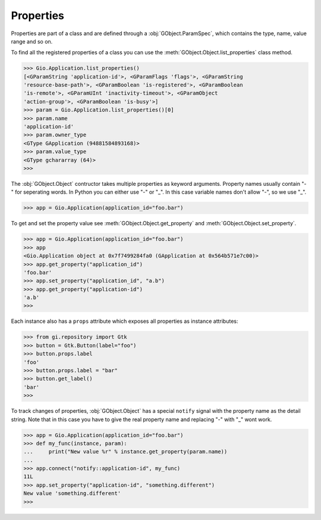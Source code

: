 ==========
Properties
==========

Properties are part of a class and are defined through a
:obj:`GObject.ParamSpec`, which contains the type, name, value range and so
on.

To find all the registered properties of a class you can use the
:meth:`GObject.Object.list_properties` class method.

.. code:: pycon

    >>> Gio.Application.list_properties()
    [<GParamString 'application-id'>, <GParamFlags 'flags'>, <GParamString
    'resource-base-path'>, <GParamBoolean 'is-registered'>, <GParamBoolean
    'is-remote'>, <GParamUInt 'inactivity-timeout'>, <GParamObject
    'action-group'>, <GParamBoolean 'is-busy'>]
    >>> param = Gio.Application.list_properties()[0]
    >>> param.name
    'application-id'
    >>> param.owner_type
    <GType GApplication (94881584893168)>
    >>> param.value_type
    <GType gchararray (64)>
    >>> 

The :obj:`GObject.Object` contructor takes multiple properties as keyword
arguments. Property names usually contain "-" for seperating words. In Python
you can either use "-" or "_". In this case variable names don't allow "-", so
we use "_".

.. code:: pycon

    >>> app = Gio.Application(application_id="foo.bar")

To get and set the property value see :meth:`GObject.Object.get_property` and
:meth:`GObject.Object.set_property`.

.. code:: pycon

    >>> app = Gio.Application(application_id="foo.bar")
    >>> app
    <Gio.Application object at 0x7f7499284fa0 (GApplication at 0x564b571e7c00)>
    >>> app.get_property("application_id")
    'foo.bar'
    >>> app.set_property("application_id", "a.b")
    >>> app.get_property("application-id")
    'a.b'
    >>> 


Each instance also has a ``props`` attribute which exposes all properties
as instance attributes:

.. code:: pycon

    >>> from gi.repository import Gtk
    >>> button = Gtk.Button(label="foo")
    >>> button.props.label
    'foo'
    >>> button.props.label = "bar"
    >>> button.get_label()
    'bar'
    >>> 


To track changes of properties, :obj:`GObject.Object` has a special ``notify``
signal with the property name as the detail string. Note that in this case you
have to give the real property name and replacing "-" with "_" wont work.

.. code:: pycon

    >>> app = Gio.Application(application_id="foo.bar")
    >>> def my_func(instance, param):
    ...     print("New value %r" % instance.get_property(param.name))
    ... 
    >>> app.connect("notify::application-id", my_func)
    11L
    >>> app.set_property("application-id", "something.different")
    New value 'something.different'
    >>> 
